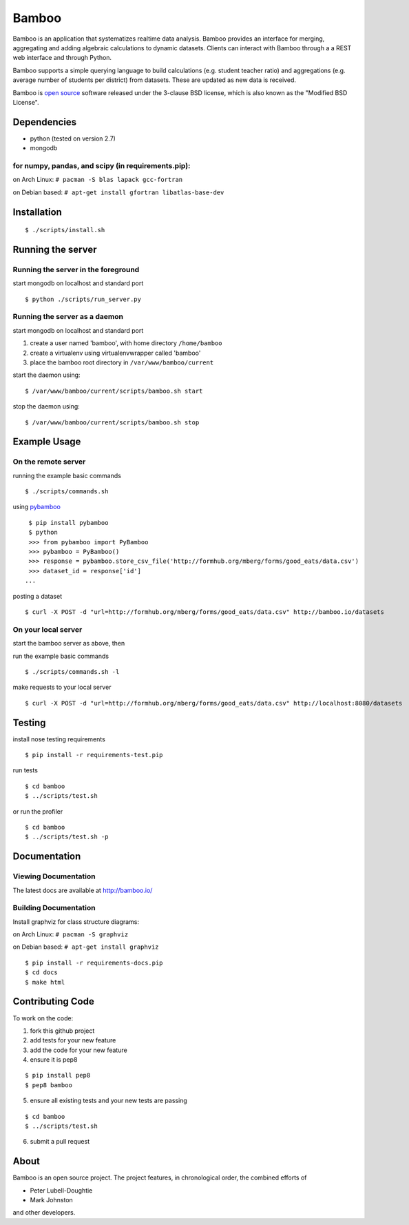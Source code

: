 Bamboo
======

.. image:: https://secure.travis-ci.org/modilabs/bamboo.png?branch=master
  :target: http://travis-ci.org/modilabs/bamboo

Bamboo is an application that systematizes realtime data analysis. Bamboo
provides an interface for merging, aggregating and adding algebraic
calculations to dynamic datasets.  Clients can interact with Bamboo through a
a REST web interface and through Python.

Bamboo supports a simple querying language to build calculations
(e.g. student teacher ratio) and aggregations (e.g. average number of students
per district) from datasets. These are updated as new data is received.

Bamboo is `open source <https://github.com/modilabs/bamboo>`_ software released
under the 3-clause BSD license, which is also known as the "Modified BSD
License".

Dependencies
------------

* python (tested on version 2.7)
* mongodb

for numpy, pandas, and scipy (in requirements.pip):
^^^^^^^^^^^^^^^^^^^^^^^^^^^^^^^^^^^^^^^^^^^^^^^^^^^^^^^^^^^^

on Arch Linux: ``# pacman -S blas lapack gcc-fortran``

on Debian based: ``# apt-get install gfortran libatlas-base-dev``

Installation
------------

::

  $ ./scripts/install.sh

Running the server
------------------

Running the server in the foreground
^^^^^^^^^^^^^^^^^^^^^^^^^^^^^^^^^^^^

start mongodb on localhost and standard port

::

  $ python ./scripts/run_server.py

Running the server as a daemon
^^^^^^^^^^^^^^^^^^^^^^^^^^^^^^

start mongodb on localhost and standard port

1. create a user named 'bamboo', with home directory ``/home/bamboo``
2. create a virtualenv using virtualenvwrapper called 'bamboo'
3. place the bamboo root directory in ``/var/www/bamboo/current``

start the daemon using:

::

  $ /var/www/bamboo/current/scripts/bamboo.sh start

stop the daemon using:

::

  $ /var/www/bamboo/current/scripts/bamboo.sh stop

Example Usage
-------------

On the remote server
^^^^^^^^^^^^^^^^^^^^

running the example basic commands

::

  $ ./scripts/commands.sh

using `pybamboo <https://github.com/modilabs/pybamboo>`_

::

  $ pip install pybamboo
  $ python
  >>> from pybamboo import PyBamboo
  >>> pybamboo = PyBamboo()
  >>> response = pybamboo.store_csv_file('http://formhub.org/mberg/forms/good_eats/data.csv')
  >>> dataset_id = response['id']
 ...

posting a dataset

::

  $ curl -X POST -d "url=http://formhub.org/mberg/forms/good_eats/data.csv" http://bamboo.io/datasets

On your local server
^^^^^^^^^^^^^^^^^^^

start the bamboo server as above, then

run the example basic commands

::

  $ ./scripts/commands.sh -l

make requests to your local server

::

  $ curl -X POST -d "url=http://formhub.org/mberg/forms/good_eats/data.csv" http://localhost:8080/datasets

Testing
-------

install nose testing requirements

::

  $ pip install -r requirements-test.pip

run tests

::

  $ cd bamboo
  $ ../scripts/test.sh

or run the profiler

::

  $ cd bamboo
  $ ../scripts/test.sh -p

Documentation
-------------

Viewing Documentation
^^^^^^^^^^^^^^^^^^^^^

The latest docs are available at http://bamboo.io/
    
Building Documentation
^^^^^^^^^^^^^^^^^^^^^^

Install graphviz for class structure diagrams:

on Arch Linux: ``# pacman -S graphviz``

on Debian based: ``# apt-get install graphviz``

::

  $ pip install -r requirements-docs.pip
  $ cd docs
  $ make html

Contributing Code
-----------------

To work on the code:

1. fork this github project
2. add tests for your new feature
3. add the code for your new feature
4. ensure it is pep8

::

  $ pip install pep8
  $ pep8 bamboo

5. ensure all existing tests and your new tests are passing

::

  $ cd bamboo
  $ ../scripts/test.sh

6. submit a pull request

About
-----

Bamboo is an open source project. The project features, in chronological order,
the combined efforts of

* Peter Lubell-Doughtie
* Mark Johnston

and other developers.
